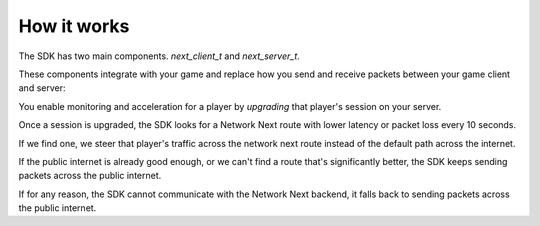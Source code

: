 
How it works
============

The SDK has two main components. *next_client_t* and *next_server_t*.

These components integrate with your game and replace how you send and receive packets between your game client and server:

.. image:: images/client_server.png

You enable monitoring and acceleration for a player by *upgrading* that player's session on your server.

Once a session is upgraded, the SDK looks for a Network Next route with lower latency or packet loss every 10 seconds.

If we find one, we steer that player's traffic across the network next route instead of the default path across the internet.

If the public internet is already good enough, or we can't find a route that's significantly better, the SDK keeps sending packets across the public internet.

If for any reason, the SDK cannot communicate with the Network Next backend, it falls back to sending packets across the public internet.

